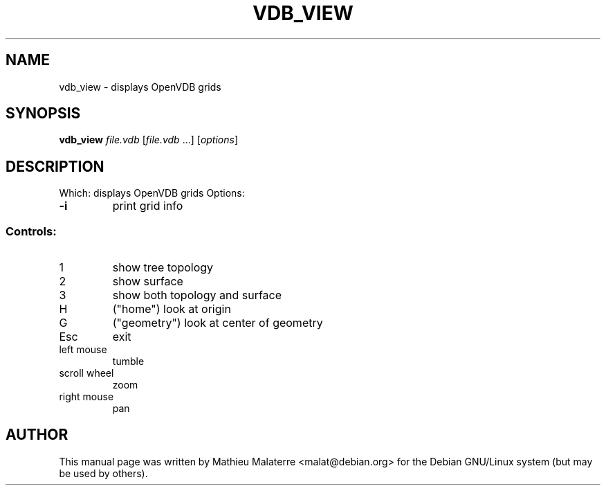 .\" DO NOT MODIFY THIS FILE!  It was generated by help2man 1.38.2.
.TH VDB_VIEW "1" "February 2013" "vdb_view 0.104.0" "User Commands"
.SH NAME
vdb_view - displays OpenVDB grids
.SH SYNOPSIS
.B vdb_view
\fIfile.vdb \fR[\fIfile.vdb \fR...] [\fIoptions\fR]
.SH DESCRIPTION
Which: displays OpenVDB grids
Options:
.TP
\fB\-i\fR
print grid info
.SS "Controls:"
.TP
1
show tree topology
.TP
2
show surface
.TP
3
show both topology and surface
.TP
H
("home") look at origin
.TP
G
("geometry") look at center of geometry
.TP
Esc
exit
.TP
left mouse
tumble
.TP
scroll wheel
zoom
.TP
right mouse
pan
.SH AUTHOR
This manual page was written by Mathieu Malaterre <malat@debian.org> for the
Debian GNU/Linux system (but may be used by others).
